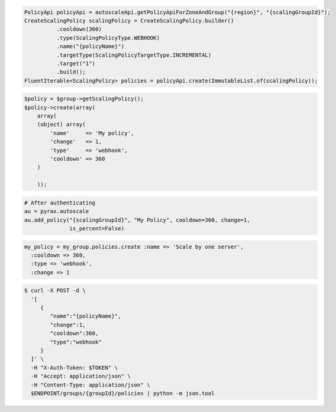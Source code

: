 .. code-block:: csharp

.. code-block:: java

  PolicyApi policyApi = autoscaleApi.getPolicyApiForZoneAndGroup("{region}", "{scalingGroupId}");
  CreateScalingPolicy scalingPolicy = CreateScalingPolicy.builder()
            .cooldown(360)
            .type(ScalingPolicyType.WEBHOOK)
            .name("{policyName}")
            .targetType(ScalingPolicyTargetType.INCREMENTAL)
            .target("1")
            .build();
  FluentIterable<ScalingPolicy> policies = policyApi.create(ImmutableList.of(scalingPolicy));

.. code-block:: javascript

.. code-block:: php

    $policy = $group->getScalingPolicy();
    $policy->create(array(
        array(
        (object) array(
            'name'     => 'My policy',
            'change'   => 1,
            'type'     => 'webhook',
            'cooldown' => 360
        )

        ));

.. code-block:: python

    # After authenticating
    au = pyrax.autoscale
    au.add_policy("{scalingGroupId}", "My Policy", cooldown=360, change=1,
                  is_percent=False)

.. code-block:: ruby

  my_policy = my_group.policies.create :name => 'Scale by one server',
    :cooldown => 360,
    :type => 'webhook',
    :change => 1

.. code-block:: sh

  $ curl -X POST -d \
    '[
       {
          "name":"{policyName}",
          "change":1,
          "cooldown":360,
          "type":"webhook"
       }
    ]' \
    -H "X-Auth-Token: $TOKEN" \
    -H "Accept: application/json" \
    -H "Content-Type: application/json" \
    $ENDPOINT/groups/{groupId}/policies | python -m json.tool
